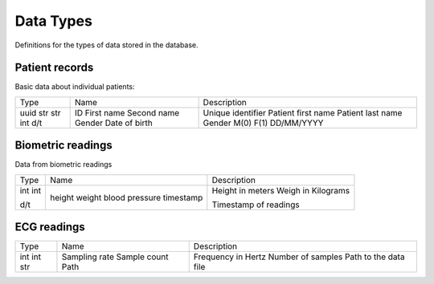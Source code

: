Data Types
-----------

Definitions for the types of data stored in the database.

Patient records
~~~~~~~~~~~~~~~

Basic data about individual patients:

+-------+----------------+-----------------------+
| Type  | Name           | Description           |
+-------+----------------+-----------------------+
| uuid  | ID             | Unique identifier     |
| str   | First name     | Patient first name    |
| str   | Second name    | Patient last name     |
| int   | Gender         | Gender M(0) F(1)      |
| d/t   | Date of birth  | DD/MM/YYYY            |
+-------+----------------+-----------------------+

Biometric readings
~~~~~~~~~~~~~~~~~~

Data from biometric readings

+-------+----------------+-----------------------+
| Type  | Name           | Description           |
+-------+----------------+-----------------------+
| int   | height         | Height in meters      |
| int   | weight         | Weigh in Kilograms    |
|       | blood pressure |                       |
| d/t   | timestamp      | Timestamp of readings |
+-------+----------------+-----------------------+

ECG readings
~~~~~~~~~~~~

+-------+----------------+-----------------------+
| Type  | Name           | Description           |
+-------+----------------+-----------------------+
| int   | Sampling rate  | Frequency in Hertz    |
| int   | Sample count   | Number of samples     |
| str   | Path           | Path to the data file |
+-------+----------------+-----------------------+
